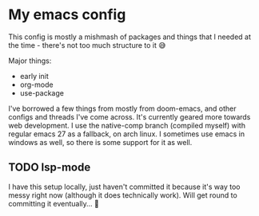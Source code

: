 #+STARTUP: showall

* My emacs config
  This config is mostly a mishmash of packages and things that I needed at the time - there's not too much structure to it 😅

  Major things:
  - early init
  - org-mode
  - use-package

  I've borrowed a few things from mostly from doom-emacs, and other configs and threads I've come across.
  It's currently geared more towards web development.
  I use the native-comp branch (compiled myself) with regular emacs 27 as a fallback, on arch linux. I sometimes use emacs in windows as well, so there is some support for it as well.

** TODO lsp-mode
   I have this setup locally, just haven't committed it because it's way too messy right now (although it does technically work). Will get round to committing it eventually... 🦥
